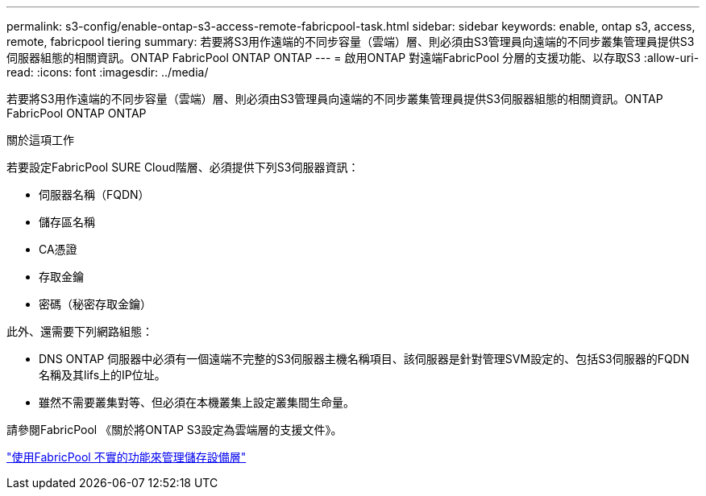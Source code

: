 ---
permalink: s3-config/enable-ontap-s3-access-remote-fabricpool-task.html 
sidebar: sidebar 
keywords: enable, ontap s3, access, remote, fabricpool tiering 
summary: 若要將S3用作遠端的不同步容量（雲端）層、則必須由S3管理員向遠端的不同步叢集管理員提供S3伺服器組態的相關資訊。ONTAP FabricPool ONTAP ONTAP 
---
= 啟用ONTAP 對遠端FabricPool 分層的支援功能、以存取S3
:allow-uri-read: 
:icons: font
:imagesdir: ../media/


[role="lead"]
若要將S3用作遠端的不同步容量（雲端）層、則必須由S3管理員向遠端的不同步叢集管理員提供S3伺服器組態的相關資訊。ONTAP FabricPool ONTAP ONTAP

.關於這項工作
若要設定FabricPool SURE Cloud階層、必須提供下列S3伺服器資訊：

* 伺服器名稱（FQDN）
* 儲存區名稱
* CA憑證
* 存取金鑰
* 密碼（秘密存取金鑰）


此外、還需要下列網路組態：

* DNS ONTAP 伺服器中必須有一個遠端不完整的S3伺服器主機名稱項目、該伺服器是針對管理SVM設定的、包括S3伺服器的FQDN名稱及其lifs上的IP位址。
* 雖然不需要叢集對等、但必須在本機叢集上設定叢集間生命量。


請參閱FabricPool 《關於將ONTAP S3設定為雲端層的支援文件》。

link:../fabricpool/index.html["使用FabricPool 不實的功能來管理儲存設備層"]

